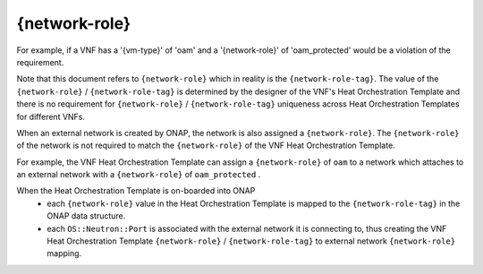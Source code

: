 .. Licensed under a Creative Commons Attribution 4.0 International License.
.. http://creativecommons.org/licenses/by/4.0
.. Copyright 2017 AT&T Intellectual Property.  All rights reserved.

{network-role}
-----------------------------

.. req::
    :id: R-69014
    :target: VNF
    :keyword: MUST
    :validation_mode: none
    :updated: casablanca

    When a VNF's port connects to an internal network or external network,
    a network role, referred to
    as the ``{network-role}`` **MUST** be assigned to the network for
    use in the VNF's Heat Orchestration Template.  The ``{network-role}``
    is used in the VNF's Heat Orchestration Template resource IDs
    and resource property parameter names.

.. req::
    :id: R-05201
    :target: VNF
    :keyword: MUST
    :validation_mode: none
    :updated: casablanca

    When a VNF connects to two or more unique networks, each
    network **MUST** be assigned a unique ``{network-role}``
    in the context of the VNF for use in the VNF's Heat Orchestration
    Template.

.. req::
    :id: R-21330
    :target: VNF
    :keyword: MUST
    :validation_mode: none
    :updated: casablanca

    A VNF's Heat Orchestration Template's Resource property parameter that is
    associated with external network **MUST** include the ``{network-role}``
    as part of the parameter name.

.. req::
    :id: R-11168
    :target: VNF
    :keyword: MUST
    :validation_mode: none
    :updated: casablanca

    A VNF's Heat Orchestration Template's Resource ID that is associated with
    an external network **MUST** include the ``{network-role}`` as part
    of the resource ID.

.. req::
    :id: R-84322
    :target: VNF
    :keyword: MUST
    :validation_mode: none
    :updated: casablanca

    A VNF's Heat Orchestration Template's Resource property parameter that
    is associated with an internal network **MUST** include
    ``int_{network-role}`` as part of the parameter name,
    where ``int_`` is a hard coded string.

.. req::
    :id: R-96983
    :target: VNF
    :keyword: MUST
    :validation_mode: none
    :updated: casablanca

    A VNF's Heat Orchestration Template's Resource ID that is associated
    with an internal network **MUST** include ``int_{network-role}`` as part
    of the Resource ID, where ``int_`` is a hard coded string.

.. req::
    :id: R-26506
    :target: VNF
    :keyword: MUST
    :validation_mode: static
    :updated: casablanca

    A VNF's Heat Orchestration Template's ``{network-role}`` **MUST** contain
    only alphanumeric characters and/or underscores '_' and
    **MUST NOT** contain any of the following strings:
    ``_int`` or ``int_`` or ``_int_``.

.. req::
    :id: R-00977
    :target: VNF
    :keyword: MUST NOT
    :validation_mode: static
    :updated: casablanca

    A VNF's Heat Orchestration Template's ``{network-role}``
    **MUST NOT** be a substring of ``{vm-type}``.

For example, if a VNF has a '{vm-type}' of 'oam' and a
'{network-role}' of 'oam\_protected' would be a violation of the requirement.


.. req::
    :id: R-58424
    :target: VNF
    :keyword: MUST
    :validation_mode: none
    :updated: casablanca

    A VNF's Heat Orchestration Template's use of ``{network-role}``
    in all Resource property parameter names **MUST** be the same case.

.. req::
    :id: R-21511
    :target: VNF
    :keyword: MUST
    :validation_mode: none
    :updated: casablanca

    A VNF's Heat Orchestration Template's use of ``{network-role}``
    in all Resource IDs **MUST** be the same case.

.. req::
    :id: R-86588
    :target: VNF
    :keyword: SHOULD
    :updated: casablanca

    A VNF's Heat Orchestration Template's ``{network-role}`` case in Resource
    property parameter names **SHOULD** match the case of ``{network-role}``
    in Resource IDs and vice versa.


Note that this document refers to ``{network-role}`` which in reality
is the ``{network-role-tag}``.  The value of the
``{network-role}`` / ``{network-role-tag}``
is determined by the designer of the VNF's Heat Orchestration Template and
there is no requirement for ``{network-role}`` / ``{network-role-tag}``
uniqueness across Heat Orchestration Templates for
different VNFs.

When an external network is created by ONAP, the network is also assigned a
``{network-role}``.  The ``{network-role}`` of the network is not required to
match the ``{network-role}`` of the VNF Heat Orchestration Template.

For example, the VNF Heat Orchestration Template can assign a
``{network-role}``
of ``oam`` to a network which attaches to an external network with a
``{network-role}`` of ``oam_protected`` .

When the Heat Orchestration Template is on-boarded into ONAP
  * each ``{network-role}`` value in the Heat Orchestration Template
    is mapped to the ``{network-role-tag}`` in the ONAP
    data structure.
  * each ``OS::Neutron::Port`` is associated with the external network it is
    connecting to, thus creating the VNF Heat Orchestration Template
    ``{network-role}`` / ``{network-role-tag}``
    to external network ``{network-role}`` mapping.
